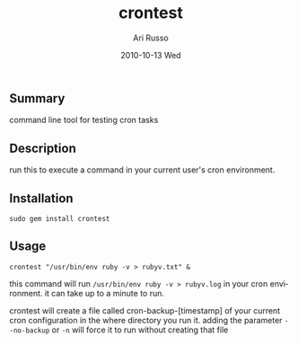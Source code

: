 #+COMMENT: -*- org -*-
#+TITLE:     crontest
#+AUTHOR:    Ari Russo
#+DATE:      2010-10-13 Wed
#+TEXT: A tool for testing cron tabs
#+KEYWORDS: cron, linux, unix, test
#+LANGUAGE:  en
#+LINK_HOME: http://github.com/arirusso/crontest

** Summary

command line tool for testing cron tasks

** Description

run this to execute a command in your current user's cron environment.   

** Installation

: sudo gem install crontest
	
** Usage

	: crontest "/usr/bin/env ruby -v > rubyv.txt" &
	
this command will run =/usr/bin/env ruby -v > rubyv.log= in your cron environment.  it can take up to a minute to run.

crontest will create a file called cron-backup-[timestamp] of your current cron configuration in the where directory you run it. adding the parameter =--no-backup= or =-n= will force it to run without creating that file